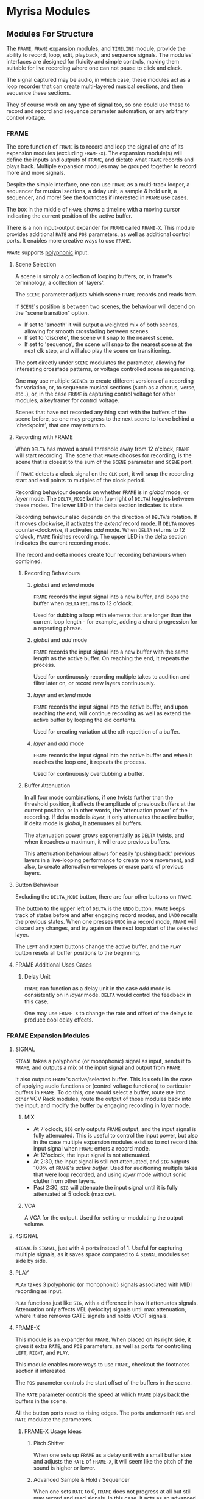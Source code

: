 * Myrisa Modules
** Modules For Structure
The ~FRAME~, ~FRAME~ expansion modules, and ~TIMELINE~ module, provide the ability to
record, loop, edit, playback, and sequence signals. The modules' interfaces are
designed for fluidity and simple controls, making them suitable for live
recording where one can not pause to click and clack. 

The signal captured may be audio, in which case, these modules act as a loop recorder
that can create multi-layered musical sections, and then sequence these
sections. 

They of course work on any type of signal too, so one could use these to record
and record and sequence parameter automation, or any arbitrary control voltage.

[[file:img/structure_modules.png]]


*** FRAME
The core function of ~FRAME~ is to record and loop the signal of one of its
expansion modules (excluding ~FRAME-X~). The expansion module(s) will define the
inputs and outputs of ~FRAME~, and dictate what ~FRAME~ records and plays back.
Multiple expansion modules may be grouped together to record more and more
signals.

Despite the simple interface, one can use ~FRAME~ as a multi-track looper, a
sequencer for musical sections, a delay unit, a sample & hold unit, a sequencer,
and more! See the footnotes if interested in ~FRAME~ use cases.

The box in the middle of ~FRAME~ shows a timeline with a moving cursor indicating
the current position of the active buffer.

There is a non input-output expander for ~FRAME~ called ~FRAME-X~. This module
provides additional ~RATE~ and ~POS~ parameters, as well as additional control
ports.  It enables more creative ways to use ~FRAME~.

~FRAME~ supports [[https://vcvrack.com/manual/Polyphony][polyphonic]] input.

**** Scene Selection
A scene is simply a collection of looping buffers, or, in frame's terminology, a
collection of 'layers'.

The ~SCENE~ parameter adjusts which scene ~FRAME~ records and reads from.

If ~SCENE~'s position is between two scenes, the behaviour will depend on the
"scene transition" option. 
- If set to  'smooth' it will output a weighted mix of both scenes, allowing for smooth crossfading between scenes. 
- If set to 'discrete', the scene will snap to the nearest scene. 
- If  set to 'sequence', the scene will snap to the nearest scene at the next
  clk step, and will also play the scene on transitioning. 

The port directly under ~SCENE~ modulates the parameter, allowing for
interesting crossfade patterns, or voltage controlled scene sequencing.

One may use multiple ~SCENEs~ to create different versions of a recording for
variation, or, to sequence musical sections (such as a chorus, verse, etc..),
or, in the case ~FRAME~ is capturing control voltage for other modules, a
keyframer for control voltage. 

Scenes that have not recorded anything start with the buffers of the scene before, so
one may progress to the next scene to leave behind a 'checkpoint', that
one may return to.

**** Recording with FRAME 
When ~DELTA~ has moved a small threshold away from 12 o'clock, ~FRAME~ will
start recording. The scene that ~FRAME~ chooses for recording, is the scene that
is closest to the sum of the ~SCENE~ parameter and ~SCENE~ port.

If ~FRAME~ detects a clock signal on the ~CLK~ port, it will snap the  recording start
and end points to mutiples of the clock period.

Recording behaviour depends on whether ~FRAME~ is in /global/ mode, or /layer/
mode. The ~DELTA_MODE~ button (up-right of ~DELTA~) toggles between these modes.
The lower LED in the delta section indicates its state.

Recording behaviour also depends on the direction of ~DELTA~'s rotation. If it
moves clockwise, it activates the /extend/ record mode. If ~DELTA~ moves
counter-clockwise, it activates /add/ mode. When ~DELTA~ returns to 12 o'clock,
~FRAME~ finishes recording. The upper LED in the delta section indicates the
current recording mode.

The record and delta modes create four recording behaviours when combined.
***** Recording Behaviours
****** /global/ and /extend/ mode
~FRAME~ records the input signal into a new buffer, and loops the buffer when
~DELTA~ returns to 12 o'clock.

Used for dubbing a loop with elements that are longer than the current loop
length - for example, adding a chord progression for a repeating phrase.
****** /global/ and /add/ mode
~FRAME~ records the input signal into a new buffer with the same length as the
active buffer. On reaching the end, it repeats the process.

Used for continuously recording multiple takes to audition and filter later
on, or record new layers continuously.
  
****** /layer/ and /extend/ mode
  ~FRAME~ records the input signal into the active buffer, and upon reaching the
  end, will continue recording as well as extend the active buffer by looping
  the old contents.

  Used for creating variation at the xth repetition of a buffer.
****** /layer/ and /add/ mode
~FRAME~ records the input signal into the active buffer and when it reaches the
loop end, it repeats the process.

Used for continuously overdubbing a buffer.
***** Buffer Attenuation
In all four mode combinations, if one twists further than the threshold
position, it affects the amplitude of previous buffers at the current position,
or in other words, the 'attenuation power' of the recording. If delta mode is
/layer/, it only attenuates the active buffer, if delta mode is /global/, it
attenuates all buffers.

The attenuation power grows exponentially as ~DELTA~ twists, and when it reaches
a maximum, it will erase previous buffers.

This attenuation behaviour allows for easily 'pushing back' previous layers in a
live-looping performance to create more movement, and also, to create
attenuation envelopes or erase parts of previous layers.

**** Button Behaviour
Excluding the ~DELTA_MODE~ button, there are four other buttons on ~FRAME~.

The button to the upper left of ~DELTA~ is the ~UNDO~ button. ~FRAME~ keeps
track of states before and after engaging record modes, and ~UNDO~ recalls the
previous states. When one presses ~UNDO~ in a record mode, ~FRAME~ will discard
any changes, and try again on the next loop start of the selected layer.

The ~LEFT~ and ~RIGHT~ buttons change the active buffer, and the ~PLAY~ button
resets all buffer positions to the beginning.
**** FRAME Additional Uses Cases
***** Delay Unit
~FRAME~ can function as a delay unit in the case /add/ mode is consistently on
in /layer/ mode. ~DELTA~ would control the feedback in this case.

One may use ~FRAME-X~ to change the rate and offset of the delays to produce
cool delay effects.

*** FRAME Expansion Modules
**** SIGNAL
~SIGNAL~ takes a polyphonic (or monophonic) signal as input, sends it to
~FRAME~, and outputs a mix of the input signal and output from ~FRAME~.

It also outputs ~FRAME~'s active/selected buffer. This is useful in the case of
applying audio functions or (control voltage functions) to particular buffers in
~FRAME~. To do this, one would select a buffer, route ~BUF~ into other VCV Rack
modules, route the output of those modules back into the input, and modify the
buffer by engaging recording in /layer/ mode.

***** MIX
- At 7'oclock, ~SIG~ only outputs ~FRAME~ output, and the input signal is fully
  attenuated. This is useful to control the input power, but also in the case multiple expansion modules exist so to not record this input signal when ~FRAME~ enters a record mode.
- At 12'oclock, the input signal is not attenuated.
- At 2:30, the input signal is still not attenuated, and ~SIG~ outputs 100% of ~FRAME~'s /active buffer/. Used for auditioning multiple takes that were loop recorded, and using /layer/ mode without sonic clutter from other layers.
- Past 2:30, ~SIG~ will attenuate the input signal until it is fully attenuated at  5'oclock (max cw).
***** VCA
A VCA for the output. Used for setting or modulating the output volume.
**** 4SIGNAL

~4IGNAL~ is ~SIGNAL~, just with 4 ports instead of 1. Useful for capturing
multiple signals, as it saves space compared to 4 ~SIGNAL~ modules set side by
side.
**** PLAY
~PLAY~ takes 3 polyphonic (or monophonic) signals associated with MIDI recording
as input.

~PLAY~ functions just like ~SIG~, with a difference in how it attenuates signals.
Attenuation only affects VEL (velocity) signals until max attenuation, where it
also removes GATE signals and holds VOCT signals.

**** FRAME-X
This module is an expander for ~FRAME~. When placed on its right side, it gives
it extra ~RATE~, and ~POS~ parameters, as well as ports for controlling ~LEFT~,
~RIGHT~, and ~PLAY~.

This module enables more ways to use ~FRAME~, checkout the footnotes section if
interested.

The ~POS~ parameter controls the start offset of the buffers in the scene.

The ~RATE~ parameter controls the speed at which ~FRAME~ plays back the buffers
in the scene.

All the button ports react to rising edges. The ports underneath ~POS~ and
~RATE~ modulate the parameters.
***** FRAME-X Usage Ideas
****** Pitch Shifter
When one sets up ~FRAME~ as a delay unit with a small buffer size and adjusts
the ~RATE~ of ~FRAME-X~, it will seem like the pitch of the sound is higher or
lower.

****** Advanced Sample & Hold / Sequencer
When one sets ~RATE~ to 0, ~FRAME~ does not progress at all but still may record
and read signals. In this case, it acts as an advanced sample and hold module.
Adjusting the ~SCENE~ knob smoothly transitions between samples.

One may sequence samples in interesting ways using the ~SCENE~ modulation port.
****** Advanced MIDI Looper
When ~FRAME~ is expanding ~PLAY~, one may create interesting playback patterns
by recording some GATE, VOCT, and VEL signals, and varying or modulating the
~RATE~ and ~POS~ ports. One idea is to record a chord, and modulate ~RATE~ and
~POS~ with low frequency noise sources with channel variation to create
fluctuating, dreamy note sequences.
****** MIDI Instrument
MIDI keyboards output VOCT (pitch) and GATE signals.

One may patch the ~RATE~ port with a VOCT signal, and the ~PLAY~ port with a
GATE signal, patch the output VCA with a GATE controlled envelope, and play
~FRAME~ as if it were an instrument.

This use case applies to all the additional use cases below.

****** Wonky Audio Playback Unit 
One may patch the ~RATE~ port to modulate the speed of playback and recording,
and one may patch the ~POS~ port to modulate the offset of ~FRAME~ buffers.
Using these, one could get some cool sounds with ~FRAME~ - especially if there
is variation across channels. Have you ever wondered what playing back speech
with a sin wave sounds like? I have.

****** Wavetable Oscillator with Additive and Subtractive Synthesis Capabilities
~FRAME~ can be a wavetable oscillator if either the ~CLK~ rate is high, or a
high frequency saw wave is input into ~POS~.

In this use case, the ~SCENE~ parameter morphs between recorded waves, and the
~DELTA~ parameter would add or subract from a ~SCENEs~ wave.
****** Granular Synthesis Engine Component
To use ~FRAME~ as a granulart synthesis engine component, one would record an
audio signal, then patch a constant polyphonic signal with channel variation
into ~POS~.

To create the grains, one would patch the ~VCA~ in ~SIGNAL~ with short, repeating
envelopes with phase variation across channels.

*** TIMELINE
TODO
** Modules for a Sound Interface
*** Context
**** VCV Rack and the Modern DAW
The core issue, is that VCV Rack provides an environment for sound design that is
superior to the modern DAW, but lacks features related to the creation of sound
structures. 

Sound design is superior in VCV Rack, as there is freedom in the use and flow of
signals. Visually speaking, signals in the DAW are of midi or audio type, and
flow from ends of a graph towards the root. Signals in VCV Rack, are of any
type, and the routing may be that of any graph.

From the perspective of a creator, it enables a language of sonic relationships
and patterns. One could, for example, control the timber of two seperate sound
sources with a control signal generated from a simulated pendulum.

In addition to this freedom, VCV Rack modules has the capability to run VSTs via
the [[https://vcvrack.com/Host][VCV-HOST]] module, and VCV Rack also has a growing library of over 2000 other
modules.

Due to these points, the sound creation possibilities of VCV Rack are much
greater than that of the DAW.

The downside of VCV Rack, is that it lacks features related to the
creation of sound structures (compositions). There are a couple of [[https://www.youtube.com/watch?v=i3I_prfgZis][workflows, and tricks]], as
well as existing [[https://library.vcvrack.com/Entrian-Sequencers][modules]], to add structure to VCV Rack patches, though most are
lacking in their interface, as well as features.

One common issue in these workflows is that for larger compositions, the amount
of modules required goes up, as well as CPU usage and visual clutter. A
potential workflow to overcome this issue would be to record the audio output of
modules multiple times, and to then sequence the volume of these recordings, and
although this would overcome the CPU and visual clutter issue, one would be
unable to adjust the aspects involved in the production of previously produced
audio.

**** Where is the interface for the creator?
Workflows for composition aside, a key point is that both the interface for
modern DAWs and VCV Rack seem to have been designed from the perspective of an
engineer, not the perspective of a sound creator. Most importantly, there is no
emphasis on the real-time aspect of capturing creativity. The speed at which
sounds and sound structures heard in the mind may be realized in the world is
slow; there are frequent interruptions where one must click and clack to create
and arm new tracks, set up new instruments, or patch new modules.

There are interfaces for capturing sound structures that consider this real-time
aspect, such as [[https://forum.cockos.com/showthread.php?t=233734][wayback]], or hardware units such as the [[https://www.youtube.com/watch?v=PffyRrUEPVM][digitakt]]. Though all of
them either impose sonic restrictions, or lose some of the essential features
related to sound structure composition. One feature that is particularly
lacking, is a timeline that produces determinstic playback, that one may move
around in and add, adjust, or remove parameter automation, sound sources, and
fx.

*** Purpose of the Sound Interface 
The purpose of the SI is to provide a sound and sound structure creation
interface that holds the creator paramount, and has both the versatile sound
production capabilities of VCV Rack, and the essential sound structure features
of a Modern DAW.

Holding the creator paramount would entail minimal interruption of creative
flow, realtime sound and sound structure creation, lack of sonic restrictions,
as well as comfort and ease of use.

Since the SI has the versatile sound production capabilities of VCV Rack, it
will be able to adapt to the needs of any user. One could be a guitarist looking
for an fx rack, a beatboxer who needs a live-looping solution for live shows, a
band member who records and loops other bandmates instruments and applies fx to
them, a keyboard player looking for a versatile synthesizer, or a music goblin
that stays in his room for weeks at a time who believes his primary purpose in
life is to realize the sound structures that appear in his head (aka me).

This versatility of sound creation is why I think this project has potential. It
would be able to adapt to produce the same sounds as most music hardware
collections, without the hefty price tag. Think of the thousands spent on audio
creation and fx units - the modular synthesizers, guitar pedal boards, keyboard
synthesizers... why not have one common interface for sound creation, instead of
buying the 9th synthesizer keyboard for a [[https://www.reddit.com/r/synthesizercirclejerk/comments/i6ghli/started_with_the_minibrute_about_4_months_agobeen/][studio]]?

*** The User Experience


**** Creating Sounds
***** Macros
The base block of sound generation in the SI is the /macro/. A macro is
a strip of modules (or single module) in VCV Rack that has associated inputs,
parameter values, and outputs. 

The interface primarily consists of 'macro blocks', and the user spends
most of his time adjusting these blocks. Macro blocks are controllers for macros
running in VCV Rack. Multiple macros may be stacked on the same macro block
position to save space, and switched between using the bottom arrow buttons (TODO).

Macro blocks have a mechanism to change the macro, knobs to adjust the parameter
values of macros, and arrow buttons for changing which macro parameters are
currently displayed. The central knob in the macro is the main macro knob, and
does not change on switching active macro parameters. 

One may also press the name of a macro parameter to activate /send mode/ for that
knob. The parameter name changes to the output name, and the values as well as
the names of other macro knobs are updated to display the 'send power' of the
activated knob to that knob, as well as the name of the input. One may twist the
knobs to send more and more of the activated knobs output signal to the knobs
associated in port. When fully twisted to the right, 100% of the signal is sent,
when fully twisted to the left, -100% of the signal is sent. Pressing the
activated knob name again exits send mode.

This is how the SI accomplishes signal routing. 

***** Macro Creation
Macros would be made with a set of macro creation modules in VCV Rack. They are
then saved into a folder, and then they can be selected by a macro block.

If the user is comfortable with modular synthesizers, they may create their own
macros for use. For less comfortable users, there will be provided macros, and
collections for particular use cases. In the future, a platform for the
downloading and sharing of macros would be a useful thing (possibly
patchstorage?).

**** Creating Structure 
***** Macro Modules
****** OUT
8 in ports, with place to enter names, as well as labels about type of signal
signal types
- gates (blue), clks (purple), triggers (light blue), control (yellow), audio (red)

these labels alter the color of the send in the 

***** Sure-eties
- the interface's structure is a morphing graph of signals
***** The Signal Graph
- Global and layer mode as well, either inter-macro routing or
  inter-layer routing
- connections have colors according to output types, and opacity according to
  power of send
***** DELTA behaviour
The DELTA knob handles all of the recording, dubbing, extending, 
attenuation, and erasing in the SI.

What the DELTA knob records, depends on the current state of the SI.
- If a macro knob is in send mode, the DELTA knob will record the output of that
  knob. Using this, one could record one part of a layer, such as a midi
  keyboard macro, or an audio input macro, and then adjust parameters, add
  automation, and etc.
- If the interface is in /layer/ mode, it will record the layers parameters,
  parameter changes, and layer outputs. Attenuation does not affect layer
  parameters, only layer outputs. TODO Question: allow overdubbing for layer outputs? This
  complicates things, how does one adjust previous overdubs? Will there be a
  concept of layer dubs, that one may cycle through? One would have to save the
  entire layer state each time.

How the SI records the macro output depends on the type of the output - for

example, it will not attenuate GATE signals.

***** Concepts
The interface achieves recording by applying the concepts of the ~FRAME~ module to the
entire state of the interface. 

I name this functionality the 'interface frame', and I will go over how the
concepts from ~FRAME~ transfer over.

****** Layers
A layer corresponds to one recorded instance of the interface. The recording
contains macro parameter values, macro routing to macros in the current layer,
macro routing to macros in other layers, (TODO?) macro routing to the global layer, as
well as the outputs of macros.

****** Global And Layer Mode
****** The Delta Parameter
Recording, dubbing, erasing, and extending loops is all done through just /one/
parameter - the ~DELTA~ parameter. The behaviour is conceptually identical to that
of ~FRAME~'s ~DELTA~ parameter.

When the recording loops, the outputs of the macros as well as the knob values
loop. Knobs in the interface reflect the current values of the recording, so
they may morph in time if one recorded such morphing.

The attenuation feature of ~DELTA~ in /layer/ mode only attenuates recordings of
macro outputs, not parameter values or routing values (a.k.a knob values). In
/global/ mode, attenuation affects the currently selected layers outputs (TODO?

When one alters knob values in read mode, it sets the offset for the knob value. When
one alters knob values in a record mode, it records the relative position of the
knob from the offset position.

Knob recording behaviour is similar to 'latch and arm' automation in DAWs. To
erase knob recordings, one enters a record mode, returns the knob to the offset
position, and waits for the duration of the loop. One may alter knob recordings
by temporarily engaging a record mode, recording knob movement, and exiting.

****** Scenes
Recall that in ~FRAME~ a 'scene' is a collections of layers, and one may use
the ~SCENE~ parameter to cross-fade between scenes or to sequence scene's. 
The scene feature in the interface frame includes this functionality, though it
only works when the interface frame is in /global/ mode. This is because there are
now ~SCENE~ values associated with not only the global context, but for each layer
as well. 

Using ~SCENE~ in /layer/ mode enables recording multiple takes of a particular
layer, smooth morphing between two interface states, saving and comparing patch states

it also has a seperate value associated with each layer. 

# how to record automation of scene for a layer?

***** User Steps To Record 
1. Adjust the layers macro's, macro parameters, and macro routing.
2. Activate /extend/ mode via ~DELTA~ to record the layer.
When recording,

***** Visual
***** The Various Scope's of the Interface
- interface controls adapt to scope, the visuals adapt to scope as well
- LAYER, SCENE and DELTA adapt to scope
  - reflects the cocentric circles structure of reality!
****** sends scope
activated when a knob is in send mode
scene: sequence recording
layer: change take
delta: extend or dub the knobs send
****** layer scope
activated by default, affects selected layers.
select all layers to create the global mode from ~FRAME~
scene: change layers
layer: change between different takes of the selected layers
delta: extend or dub the 

****** time scope
scene: move between entire songs
layer: move between different versions of the same song
delta:  extend or dub the timeline

***** Interface Timeline
Similar to there being an interface frame, there is also an interface timelines.

- timeline is a sequencer for the interface-frame's state as well as it's parameters.
- on scene transition, have scenes play from the start. this  will avoid inter
  scene desync,  
- moving the timeline also moves the playback position of the scene, so to
  enable reproducible playback
  - note, that the 'enter recording and change parameters' feature will not work
    with modules that have some concept of state - this state may desync with
    the layer output as the timeline scrubs.

***** Notes  & Questions
****** should there be a concept of global modules? somewhat equivalent to master
  track modules? or should there just be a layer all modules are routed to?
  + having a layer that is consistenly on the tree graph would produce clutter
  + imposing opinions is bad
  + 

-
**** Modules
***** Macro Modules
****** MACRO
****** M-PRESS
****** M-MAP
****** M-IN
****** M-OUT
***** OSC
*** Proposed Implementation 
The SI will be made by creating a collection of VCV Rack modules, a
higher-level controller for these modules as well as VCV Rack, and lastly, the
interface to communicate with the controller.

The communication between the controller and the interface will be through [[https://en.wikipedia.org/wiki/Open_Sound_Control][OSC]]
protocol, so the interface may take multiple forms. To start off, a tablet or
laptop with a touchscreen would run an interface made in [[https://openstagecontrol.ammd.net/docs/getting-started/introduction/][OpenStageControl]]. 

**** Automatic module disabling, and the macro routing graph
TODO

